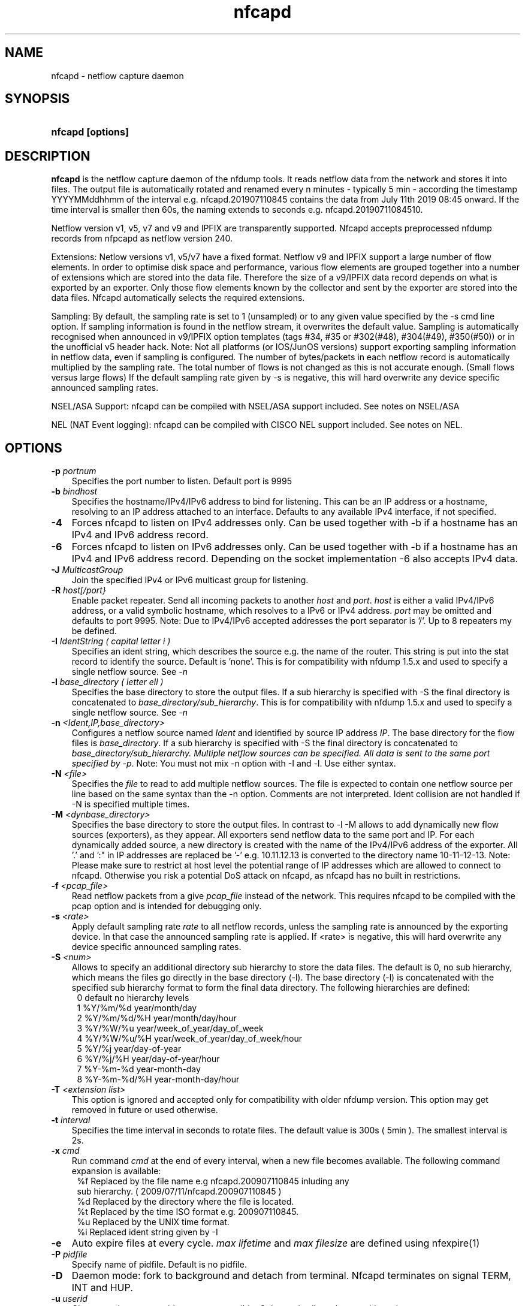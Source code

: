 .TH nfcapd 1 2021\-05\-23 "" ""
.SH NAME
nfcapd \- netflow capture daemon
.SH SYNOPSIS
.HP 5
.B nfcapd [options]
.SH DESCRIPTION
.B nfcapd
is the netflow capture daemon of the nfdump tools. It reads netflow
data from the network and stores it into files. The output file
is automatically rotated and renamed every n minutes \- typically
5 min \- according the timestamp YYYYMMddhhmm of the interval e.g. 
nfcapd.201907110845 contains the data from July 11th 2019 08:45 onward.
If the time interval is smaller then 60s, the naming extends to seconds
e.g. nfcapd.20190711084510. 

.P
Netflow version v1, v5, v7 and v9 and IPFIX are transparently supported.
Nfcapd accepts preprocessed nfdump records from nfpcapd as netflow version
240.
.P
Extensions: Netlow versions v1, v5/v7 have a fixed format. Netflow v9 and 
IPFIX support a large number of flow elements. In order to optimise disk
space and performance, various flow elements are grouped together into a
number of extensions which are stored into the data file. Therefore the
size of a v9/IPFIX data record depends on what is exported by an exporter. 
Only those flow elements known by the collector and sent by the exporter
are stored into the data files. Nfcapd automatically selects the required 
extensions.
.P
Sampling: By default, the sampling rate is set to 1 (unsampled) or to any
given value specified by the \-s cmd line option. If sampling information 
is found in the netflow stream, it overwrites the default value. Sampling 
is automatically recognised when announced in v9/IPFIX option templates 
(tags #34, #35 or #302(#48), #304(#49), #350(#50)) or in the unofficial
v5 header hack. 
Note: Not all platforms (or IOS/JunOS versions) support exporting sampling 
information in netflow data, even if sampling is configured. The number 
of bytes/packets in each netflow record is automatically multiplied by the 
sampling rate.  The total number of flows is not changed as this is not 
accurate enough. (Small flows versus large flows) If the default sampling rate
given by -s is negative, this will hard overwrite any device specific 
announced sampling rates.
.P
NSEL/ASA Support: nfcapd can be compiled with NSEL/ASA support included. See
notes on NSEL/ASA
.P
NEL (NAT Event logging): nfcapd can be compiled with CISCO NEL support included.
See notes on NEL.
.P
.SH OPTIONS
.TP 3
.B -p \fIportnum
Specifies the port number to listen. Default port is 9995
.TP 3
.B -b \fIbindhost
Specifies the hostname/IPv4/IPv6 address to bind for listening. This can be 
an IP address or a hostname, resolving to an IP address attached to an interface.
Defaults to any available IPv4 interface, if not specified.
.TP 3
.B -4
Forces nfcapd to listen on IPv4 addresses only. Can be used together with \-b
if a hostname has an IPv4 and IPv6 address record.
.TP 3
.B -6
Forces nfcapd to listen on IPv6 addresses only. Can be used together with \-b
if a hostname has an IPv4 and IPv6 address record. Depending on the socket
implementation \-6 also accepts IPv4 data.
.TP 3
.B -J \fIMulticastGroup
Join the specified IPv4 or IPv6 multicast group for listening. 
.TP 3
.B -R \fIhost[/port}
Enable packet repeater. Send all incoming packets to another \fIhost\fR and \fIport\fR.
\fIhost\fR is either a valid IPv4/IPv6 address, or a valid symbolic hostname, which resolves to 
a IPv6 or IPv4 address. \fIport\fR may be omitted and defaults to port 9995. Note: Due to IPv4/IPv6
accepted addresses the port separator is '/'. Up to 8 repeaters my be defined.
.TP 3
.B -I \fIIdentString ( capital letter i )
Specifies an ident string, which describes the source e.g. the 
name of the router. This string is put into the stat record to identify
the source. Default is 'none'. This is for compatibility with nfdump 1.5.x
and used to specify a single netflow source. See \fI\-n
.TP 3
.B -l \fIbase_directory ( letter ell )
Specifies the base directory to store the output files. 
If a sub hierarchy is specified with \-S the final directory is concatenated 
to \fIbase_directory/sub_hierarchy\fR. This is for compatibility with nfdump 1.5.x
and used to specify a single netflow source. See \fI\-n
.TP 3
.B -n \fI<Ident,IP,base_directory>
Configures a netflow source named \fIIdent\fR and identified by source IP address \fIIP\fR.
The base directory for the flow files is \fIbase_directory\fR. If a sub hierarchy is specified with \-S 
the final directory is concatenated to \fIbase_directory/sub_hierarchy. Multiple netflow 
sources can be specified. All data is sent to the same port specified by \fI\-p\fR.
Note: You must not mix \-n option with \-I and \-l. Use either syntax.
.TP 3
.B -N \fI<file>
Specifies the \fIfile\fR to read to add multiple netflow sources. The file is expected to contain
one netflow source per line based on the same syntax than the -n option. Comments are not interpreted.
Ident collision are not handled if -N is specified multiple times.
.TP 3
.B -M \fI<dynbase_directory>
Specifies the base directory to store the output files. In contrast to -l -M allows to add 
dynamically new flow sources (exporters), as they appear. All exporters send netflow data 
to the same port and IP.  For each dynamically added source, a new directory is created 
with the name of the IPv4/IPv6 address of the exporter. All '.' and ':" in IP addresses 
are replaced be '-' e.g.  10.11.12.13 is converted to the directory name 10-11-12-13.
Note: Please make sure to restrict at host level the potential range of IP addresses 
which are allowed to connect to nfcapd. Otherwise you risk a potential DoS attack on
nfcapd, as nfcapd has no built in restrictions.
.TP 3
.B -f \fI<pcap_file>
Read netflow packets from a give \fIpcap_file\fR instead of the network. This 
requires nfcapd to be compiled with the pcap option and is intended for debugging only.
.TP 3
.B -s \fI<rate>
Apply default sampling rate \fIrate\fR to all netflow records, unless the sampling rate is 
announced by the exporting device. In that case the announced sampling rate is applied. If 
<rate> is negative, this will hard overwrite any device specific announced sampling rates.
.TP 3
.B -S \fI<num>
Allows to specify an additional directory sub hierarchy to store 
the data files. The default is 0, no sub hierarchy, which means the 
files go directly in the base directory (\-l). The base directory (\-l) is
concatenated with the specified sub hierarchy format to form the final 
data directory.  The following hierarchies are defined:
.PD 0
.RS 4
 0 default     no hierarchy levels
.P
 1 %Y/%m/%d    year/month/day
.P
 2 %Y/%m/%d/%H year/month/day/hour
.P
 3 %Y/%W/%u    year/week_of_year/day_of_week
.P
 4 %Y/%W/%u/%H year/week_of_year/day_of_week/hour
.P
 5 %Y/%j       year/day\-of\-year
.P
 6 %Y/%j/%H    year/day\-of\-year/hour
.P
 7 %Y\-%m\-%d    year\-month\-day
.P
 8 %Y\-%m\-%d/%H year\-month\-day/hour
.RE
.PD
.TP 3
.B -T \fI<extension list>
This option is ignored and accepted only for compatibility with older
nfdump version. This option may get removed in future or used otherwise.
.PD
.TP 3
.B -t \fIinterval
Specifies the time interval in seconds to rotate files. The default value 
is 300s ( 5min ). The smallest interval is 2s.
.TP 3
.B -x \fIcmd
Run command \fIcmd\fR at the end of every interval, when a new file
becomes available. The following command expansion is available:
.PD 0
.RS 4
%f	Replaced by the file name e.g nfcapd.200907110845 inluding any
.P
     sub hierarchy. ( 2009/07/11/nfcapd.200907110845 )
.P
%d	Replaced by the directory where the file is located.
.P
%t	Replaced by the time ISO format e.g. 200907110845.
.P
%u	Replaced by the UNIX time format.
.P
%i	Replaced ident string given by \-I
.RE
.PD
.TP 3
.B -e 
Auto expire files at every cycle. \fImax lifetime\fP and \fImax filesize\fP
are defined using nfexpire(1)
.TP 3
.B -P \fIpidfile
Specify name of pidfile. Default is no pidfile.
.TP 3
.B -D
Daemon mode: fork to background and detach from terminal.
Nfcapd terminates on signal TERM, INT and HUP.
.TP 3
.B -u \fIuserid
Change to the user \fIuserid\fP as soon as possible. Only root is allowed
to use this option.
.TP 3
.B -g \fIgroupid
Change to the group \fIgroupid\fP as soon as possible. Only root is allowed 
use this option.
.TP 3
.B -B \fIbufflen
Specifies the network reading socket input buffer length in bytes. 
For high volume traffic (near GB traffic) it is recommended to set this
value as high as possible (typically > 100k), otherwise you risk to
lose packets. The default is OS (and kernel) dependent.
.TP 3
.B -E
Print netflow records in nfdump raw format to stdout. This option is for 
debugging purpose only, to see if incoming netflow data is processed and stored.
.TP 3
.B -j
Compress flows. Use bz2 compression in output file. Note: not recommended while collecting
.TP 3
.B -y
Compress flows. Use LZ4 compression in output file.
.TP 3
.B -z
Compress flows. Use fast LZO1X\-1 compression in output file.
.TP 3
.B -V
Print nfcapd version and exit.
.TP 3
.B -h
Print help text to stdout with all options and exit.
.SH "RETURN VALUE"
Returns 0 on success, or 255 if initialization failed.
.SH "LOGGING"
nfcapd logs to syslog with SYSLOG_FACILITY LOG_DAEMON
For normal operation level 'warning' should be fine. 
More information is reported at level 'info' and 'debug'.
.P
A small statistic about the collected flows, as well as errors
are reported at the end of every interval to syslog with level 'info'.
.SH "EXAMPLES"
All flows are sent to port 9995 from all exporters and stored into a single file. All known v9 tags are taken.
.RS
\fBnfcapd \-z \-D \-l /netflow/spool/allflows \-I any \-S 2 \-P /var/run/nfcapd.allflows.pid\fP
.RE
.LP
All flows from 2 different exporters are sent to port 8877 and stored in separate directory trees. All known v9 tags are taken. Input buffer size is set to 128000 bytes
.RS
\fBnfcapd \-z \-D \-p 8877 \-n upstream,192.168.1.1,/netflow/spool/upstream \-n peer,192.168.2.1,/netflow/spool/peer \-S 2 \-B 128000\fP
.RE
.LP
Only accept from from a single exporter and only extension 3,4 and 5 are accepted. Run a given command when files are rotated and automatically expire flows:
.RS
\fBnfcapd \-D \-n upstream,192.168.1.1,/netflow/spool/upstream \-p 23456 \-B 128000 \-s 100 \-x '/path/command \-r %d/%f'  \-P /var/run/nfcapd/nfcapd.pid \-e\fP
.RE
.LP
.SH NOTES
Multiple netflow sources:
Netflow data may be sent from different exporters to a single nfcapd process. 
Use the \-n option to separate each netflow source to a different data directory.
For compatibility with nfdump 1.5.x, old style \-l/\-I options are still valid.
In that case all flows from all sources are stored in a single file. For high
volume netflow streams, it is still recommended to have a single nfcapd process
per netflow source.
.P
For a detailed list on supported v9/IPFIX element list see the corresponding
netflow_v9.h and ipfix.h header files.
.P
nfcapd supports yaf and ntop exporters, although not in their full spectrum.
nfcpad has support for ntop application latency elements. Yaf is supported 
up to and including payload data. However, only a subset of all yaf elements are
stored in nfcapd files.
.P
nfcapd may be compiled with support for CISCO NSEL/ASA support to log ASA events
sent as netflow records to the collector. This option also enables CISCO
NEL(network event logging). Please note the difference between a netflow record
and a firewall event record, even if both are sent in netflow record format.
.P
.SH "SEE ALSO"
nfdump(1), nfprofile(1), nfreplay(1)
.SH BUGS
No software without bugs! Please report any bugs back to me.
